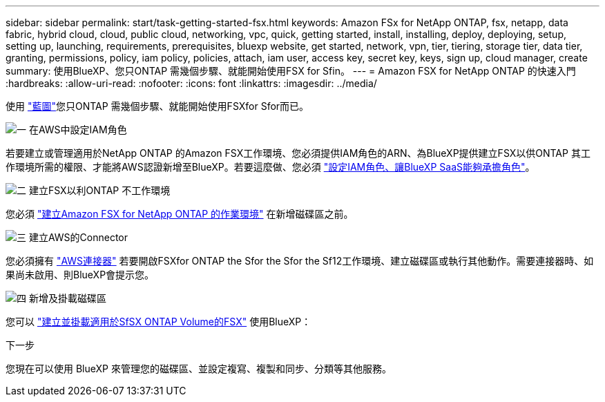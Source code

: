 ---
sidebar: sidebar 
permalink: start/task-getting-started-fsx.html 
keywords: Amazon FSx for NetApp ONTAP, fsx, netapp, data fabric, hybrid cloud, cloud, public cloud, networking, vpc, quick, getting started, install, installing, deploy, deploying, setup, setting up, launching, requirements, prerequisites, bluexp website, get started, network, vpn, tier, tiering, storage tier, data tier, granting, permissions, policy, iam policy, policies, attach, iam user, access key, secret key, keys, sign up, cloud manager, create 
summary: 使用BlueXP、您只ONTAP 需幾個步驟、就能開始使用FSX for Sfin。 
---
= Amazon FSX for NetApp ONTAP 的快速入門
:hardbreaks:
:allow-uri-read: 
:nofooter: 
:icons: font
:linkattrs: 
:imagesdir: ../media/


[role="lead"]
使用 link:https://docs.netapp.com/us-en/bluexp-family/["藍圖"^]您只ONTAP 需幾個步驟、就能開始使用FSXfor Sfor而已。

.image:https://raw.githubusercontent.com/NetAppDocs/common/main/media/number-1.png["一"] 在AWS中設定IAM角色
[role="quick-margin-para"]
若要建立或管理適用於NetApp ONTAP 的Amazon FSX工作環境、您必須提供IAM角色的ARN、為BlueXP提供建立FSX以供ONTAP 其工作環境所需的權限、才能將AWS認證新增至BlueXP。若要這麼做、您必須 link:../requirements/task-setting-up-permissions-fsx.html["設定IAM角色、讓BlueXP SaaS能夠承擔角色"]。

.image:https://raw.githubusercontent.com/NetAppDocs/common/main/media/number-2.png["二"] 建立FSX以利ONTAP 不工作環境
[role="quick-margin-para"]
您必須 link:../use/task-creating-fsx-working-environment.html["建立Amazon FSX for NetApp ONTAP 的作業環境"] 在新增磁碟區之前。

.image:https://raw.githubusercontent.com/NetAppDocs/common/main/media/number-3.png["三"] 建立AWS的Connector
[role="quick-margin-para"]
您必須擁有 https://docs.netapp.com/us-en/bluexp-setup-admin/concept-connectors.html#how-to-create-a-connector["AWS連接器"^] 若要開啟FSXfor ONTAP the Sfor the Sfor the Sf12工作環境、建立磁碟區或執行其他動作。需要連接器時、如果尚未啟用、則BlueXP會提示您。

.image:https://raw.githubusercontent.com/NetAppDocs/common/main/media/number-4.png["四"] 新增及掛載磁碟區
[role="quick-margin-para"]
您可以 link:../use/task-add-fsx-volumes.html["建立並掛載適用於SfSX ONTAP Volume的FSX"] 使用BlueXP：

.下一步
您現在可以使用 BlueXP 來管理您的磁碟區、並設定複寫、複製和同步、分類等其他服務。
